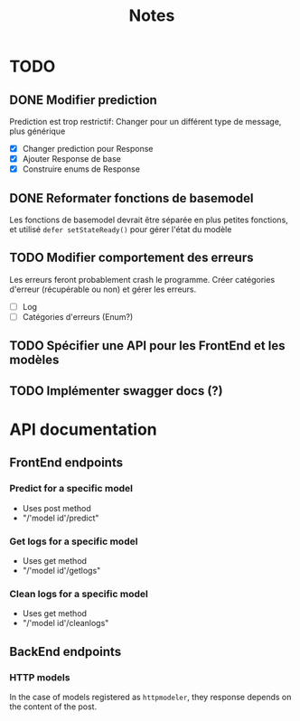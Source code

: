 #+title: Notes
* TODO
** DONE Modifier prediction
Prediction est trop restrictif: Changer pour un différent type de message, plus
générique
- [X] Changer prediction pour Response
- [X] Ajouter Response de base
- [X] Construire enums de Response
  
** DONE Reformater fonctions de basemodel
Les fonctions de basemodel devrait être séparée en plus petites fonctions, et
utilisé ~defer setStateReady()~ pour gérer l'état du modèle

** TODO Modifier comportement des erreurs
Les erreurs feront probablement crash le programme. Créer catégories d'erreur
(récupérable ou non) et gérer les erreurs.
- [ ] Log
- [ ] Catégories d'erreurs (Enum?)
** TODO Spécifier une API pour les FrontEnd et les modèles
** TODO Implémenter swagger docs (?)
* API documentation
** FrontEnd endpoints
*** Predict for a specific model
- Uses post method
- "/'model id'/predict"
*** Get logs for a specific model
- Uses get method
- "/'model id'/getlogs"
*** Clean logs for a specific model
- Uses get method
- "/'model id'/cleanlogs"
** BackEnd endpoints
*** HTTP models
In the case of models registered as ~httpmodeler~, they response depends on the
content of the post.
